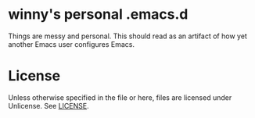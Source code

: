 * winny's personal .emacs.d

  Things are messy and personal. This should read as an artifact of
  how yet another Emacs user configures Emacs.

* License
  Unless otherwise specified in the file or here, files are licensed
  under Unlicense. See [[file:LICENSE][LICENSE]].
